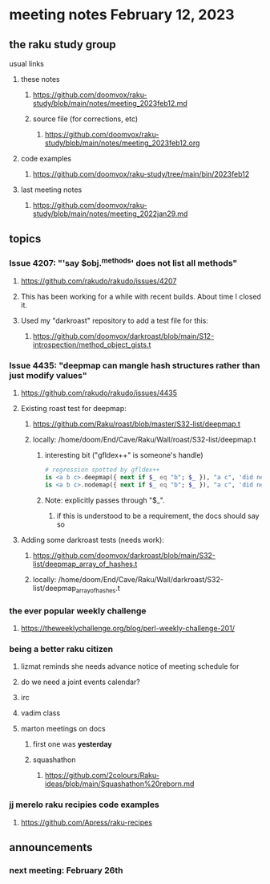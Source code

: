 * meeting notes February 12, 2023
** the raku study group
**** usual links
***** these notes
****** https://github.com/doomvox/raku-study/blob/main/notes/meeting_2023feb12.md
****** source file (for corrections, etc)
******* https://github.com/doomvox/raku-study/blob/main/notes/meeting_2023feb12.org
***** code examples
****** https://github.com/doomvox/raku-study/tree/main/bin/2023feb12
***** last meeting notes
****** https://github.com/doomvox/raku-study/blob/main/notes/meeting_2022jan29.md


** topics
*** Issue 4207: "'say $obj.^methods' does not list all methods"
**** https://github.com/rakudo/rakudo/issues/4207
**** This has been working for a while with recent builds.  About time I closed it.
**** Used my "darkroast" repository to add a test file for this:
***** https://github.com/doomvox/darkroast/blob/main/S12-introspection/method_object_gists.t

*** Issue 4435: "deepmap can mangle hash structures rather than just modify values"
**** https://github.com/rakudo/rakudo/issues/4435
**** Existing roast test for deepmap:
***** https://github.com/Raku/roast/blob/master/S32-list/deepmap.t
***** locally: /home/doom/End/Cave/Raku/Wall/roast/S32-list/deepmap.t
****** interesting bit ("gfldex++" is someone's handle)
#+BEGIN_SRC raku
# regression spotted by gfldex++
is <a b c>.deepmap({ next if $_ eq "b"; $_ }), "a c", 'did next work';
is <a b c>.nodemap({ next if $_ eq "b"; $_ }), "a c", 'did next work';
#+END_SRC
****** Note: explicitly passes through "$_".
******* if this is understood to be a requirement, the docs should say so

**** Adding some darkroast tests (needs work):
***** https://github.com/doomvox/darkroast/blob/main/S32-list/deepmap_array_of_hashes.t
***** locally: /home/doom/End/Cave/Raku/Wall/darkroast/S32-list/deepmap_array_of_hashes.t

*** the ever popular weekly challenge
***** https://theweeklychallenge.org/blog/perl-weekly-challenge-201/


*** being a better raku citizen
**** lizmat reminds she needs advance notice of meeting schedule for 
**** do we need a joint events calendar?
**** irc 
**** vadim class
**** marton meetings on docs
***** first one was *yesterday*
***** squashathon
****** https://github.com/2colours/Raku-ideas/blob/main/Squashathon%20reborn.md

*** jj merelo raku recipies code examples
**** https://github.com/Apress/raku-recipes


** announcements 
*** next meeting: February 26th
